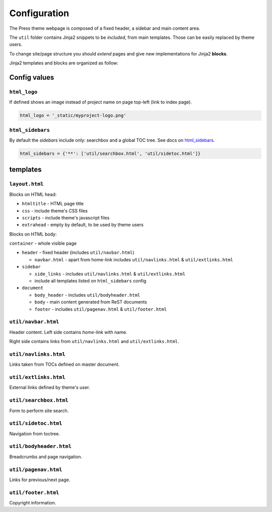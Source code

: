 =============
Configuration
=============

The Press theme webpage is composed of a fixed header, a sidebar and main content area.

The ``util`` folder contains Jinja2 snippets to be *included*,
from main templates. Those can be easily replaced by theme users.

To change site/page structure you should *extend* pages and give new implementations for Jinja2 **blocks**.

Jinja2 templates and blocks are organized as follow:



Config values
=============

``html_logo``
^^^^^^^^^^^^^

If defined shows an image instead of project name on page top-left (link to index page).

.. code-block:: python

   html_logo = '_static/myproject-logo.png'


``html_sidebars``
^^^^^^^^^^^^^^^^^

By default the *sidebars* include only: searchbox and a global TOC tree.
See docs on `html_sidebars <http://www.sphinx-doc.org/en/master/usage/configuration.html#confval-html_sidebars>`_.

.. code-block:: python

  html_sidebars = {'**': ['util/searchbox.html', 'util/sidetoc.html']}



templates
=========


``layout.html``
^^^^^^^^^^^^^^^

Blocks on HTML head:

- ``htmltitle`` - HTML page title
- ``css`` - include theme's CSS files
- ``scripts`` - include theme's javascript files
- ``extrahead`` - empty by default, to be used by theme users


Blocks on HTML body:

``container`` - whole visible page

* ``header`` - fixed header (includes ``util/navbar.html``)

  - ``navbar.html`` - apart from home-link includes ``util/navlinks.html`` & ``util/extlinks.html``

* ``sidebar``

  - ``side_links`` - includes ``util/navlinks.html`` & ``util/extlinks.html``
  - include all templates listed on ``html_sidebars`` config

* ``document``

  - ``body_header`` - includes ``util/bodyheader.html``
  - ``body`` - main content generated from ReST documents
  - ``footer`` - includes ``util/pagenav.html`` & ``util/footer.html``


``util/navbar.html``
^^^^^^^^^^^^^^^^^^^^

Header content. Left side contains *home-link* with name.

Right side contains links from ``util/navlinks.html`` and ``util/extlinks.html``.


``util/navlinks.html``
^^^^^^^^^^^^^^^^^^^^^^

Links taken from TOCs defined on master document.


``util/extlinks.html``
^^^^^^^^^^^^^^^^^^^^^^

External links defined by theme's user.


``util/searchbox.html``
^^^^^^^^^^^^^^^^^^^^^

Form to perform site search.

``util/sidetoc.html``
^^^^^^^^^^^^^^^^^^^^^

Navigation from toctree.


``util/bodyheader.html``
^^^^^^^^^^^^^^^^^^^^^^^^

Breadcrumbs and page navigation.

``util/pagenav.html``
^^^^^^^^^^^^^^^^^^^^^

Links for previous/next page.


``util/footer.html``
^^^^^^^^^^^^^^^^^^^^

Copyright information.

